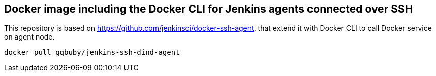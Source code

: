 == Docker image including the Docker CLI for Jenkins agents connected over SSH


This repository is based on https://github.com/jenkinsci/docker-ssh-agent, that extend it with Docker CLI to call Docker service on agent node.

```sh
docker pull qqbuby/jenkins-ssh-dind-agent
```
